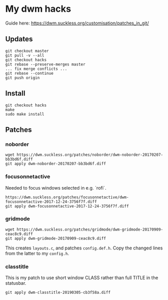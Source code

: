 * My dwm hacks

Guide here: https://dwm.suckless.org/customisation/patches_in_git/

** Updates

   #+BEGIN_SRC
   git checkout master
   git pull -v --all
   git checkout hacks
   git rebase --preserve-merges master
   ... fix merge conflicts ...
   git rebase --continue
   git push origin
   #+END_SRC


** Install

   #+BEGIN_SRC
   git checkout hacks
   make
   sudo make install
   #+END_SRC

** Patches

*** noborder

   #+BEGIN_SRC
   wget https://dwm.suckless.org/patches/noborder/dwm-noborder-20170207-bb3bd6f.diff
   git apply dwm-noborder-20170207-bb3bd6f.diff
   #+END_SRC

*** focusonnetactive

   Needed to focus windows selected in e.g. `rofi`.

   #+BEGIN_SRC
   https://dwm.suckless.org/patches/focusonnetactive/dwm-focusonnetactive-2017-12-24-3756f7f.diff
   git apply dwm-focusonnetactive-2017-12-24-3756f7f.diff
   #+END_SRC

*** gridmode

    #+BEGIN_SRC
    wget https://dwm.suckless.org/patches/gridmode/dwm-gridmode-20170909-ceac8c9.diff
    git apply dwm-gridmode-20170909-ceac8c9.diff
    #+END_SRC

    This creates ~layouts.c~, and patches ~config.def.h~. Copy the
    changed lines from the latter to my ~config.h~.

*** classtitle

    This is my patch to use short window CLASS rather than full TITLE in the statusbar.

    #+BEGIN_SRC
    git apply dwm-classtitle-20190305-cb3f58a.diff
    #+END_SRC